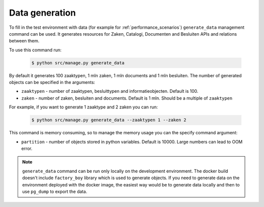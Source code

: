 .. _development_howtos_data_generation:

Data generation
===============

To fill in the test environment with data (for example for :ref:`performance_scenarios`)
``generate_data`` management command can be used.
It generates resources for Zaken, Catalogi, Documenten and Besluiten APIs and relations between them.

To use this command run:

   .. code-block:: bash

       $ python src/manage.py generate_data


By default it generates 100 zaaktypen, 1 mln zaken, 1 mln documents and 1 mln besluiten.
The number of generated objects can be specified in the arguments:

* ``zaaktypen`` - number of zaaktypen, besluittypen and informatieobjecten. Default is 100.
* ``zaken`` - number of zaken, besluiten and documents. Default is 1 mln. Should be a multiple of ``zaaktypen``

For example, if you want to generate 1 zaaktype and 2 zaken you can run:

   .. code-block:: bash

       $ python src/manage.py generate_data --zaaktypen 1 --zaken 2

This command is memory consuming, so to manage the memory usage you can the specify command argument:

* ``partition`` - number of objects stored in python variables. Default is 10000. Large numbers can lead to OOM error.

.. note:: ``generate_data`` command can be run only locally on the development environment.
   The docker build doesn't include ``factory_boy`` library which is used to generate objects.
   If you need to generate data on the environment deployed with the docker image, the easiest way would be
   to generate data locally and then to use ``pg_dump`` to export the data.
